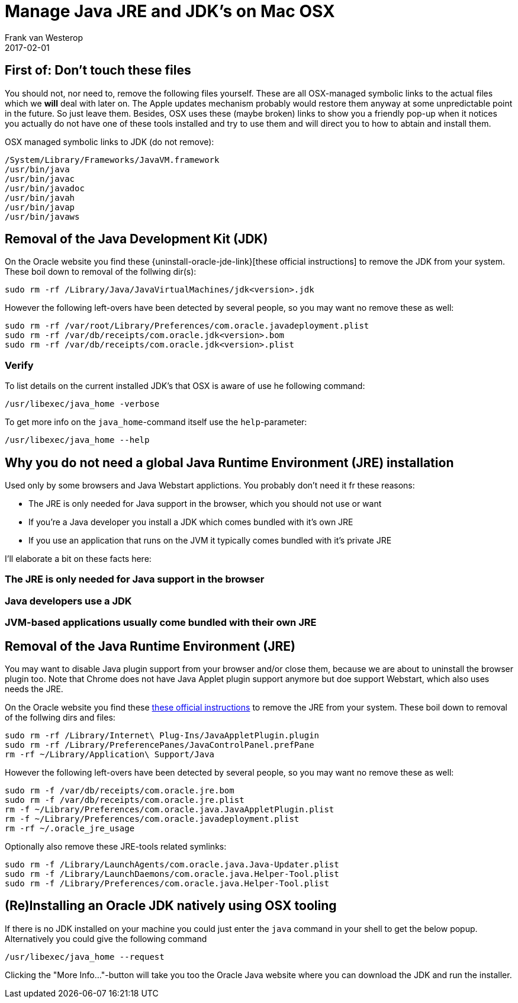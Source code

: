 = Manage Java JRE and JDK's on Mac OSX
Frank van Westerop
2017-02-01
:jbake-type: post
:jbake-status: draft
:jbake-tags:
:idprefix:
:uninstall-oracle-jre-link: https://www.java.com/en/download/help/mac_uninstall_java.xml
:uninstall-oracle-jdk-link: https://docs.oracle.com/javase/8/docs/technotes/guides/install/mac_jdk.html#A1096903

== First of: Don't touch these files
You should not, nor need to, remove the following files yourself. These are all OSX-managed symbolic links to the actual files which we *will* deal with later on. The Apple updates mechanism probably would restore them anyway at some unpredictable point in the future. So just leave them.
Besides, OSX uses these (maybe broken) links to show you a friendly pop-up when it notices you actually do not have one of these tools installed and try to use them and will direct you to how to abtain and install them.

OSX managed symbolic links to JDK (do not remove):
....
/System/Library/Frameworks/JavaVM.framework
/usr/bin/java
/usr/bin/javac
/usr/bin/javadoc
/usr/bin/javah
/usr/bin/javap
/usr/bin/javaws
....

== Removal of the Java Development Kit (JDK)

On the Oracle website you find these {uninstall-oracle-jde-link}[these official instructions] to remove the JDK from your system. These boil down to removal of the follwing dir(s):

....
sudo rm -rf /Library/Java/JavaVirtualMachines/jdk<version>.jdk
....

However the following left-overs have been detected by several people, so you may want no remove these as well:

....
sudo rm -rf /var/root/Library/Preferences/com.oracle.javadeployment.plist
sudo rm -rf /var/db/receipts/com.oracle.jdk<version>.bom
sudo rm -rf /var/db/receipts/com.oracle.jdk<version>.plist
....

=== Verify

To list details on the current installed JDK's that OSX is aware of use he following command:
....
/usr/libexec/java_home -verbose
....

To get more info on the `java_home`-command itself use the `help`-parameter:
....
/usr/libexec/java_home --help
....


== Why you do not need a global Java Runtime Environment (JRE) installation
Used only by some browsers and Java Webstart applictions. You probably don't need it fr these reasons:

- The JRE is only needed for Java support in the browser, which you should not use or want
- If you're a Java developer you install a JDK which comes bundled with it's own JRE
- If you use an application that runs on the JVM it typically comes bundled with it's private JRE

I'll elaborate a bit on these facts here:

=== The JRE is only needed for Java support in the browser

=== Java developers use a JDK

=== JVM-based applications usually come bundled with their own JRE


== Removal of the Java Runtime Environment (JRE)

You may want to disable Java plugin support from your browser and/or close them, because we are about to uninstall the browser plugin too. Note that Chrome does not have Java Applet plugin support anymore but doe support Webstart, which also uses needs the JRE.

On the Oracle website you find these {uninstall-oracle-jre-link}[these official instructions] to remove the JRE from your system. These boil down to removal of the follwing dirs and files:

....
sudo rm -rf /Library/Internet\ Plug-Ins/JavaAppletPlugin.plugin
sudo rm -rf /Library/PreferencePanes/JavaControlPanel.prefPane
rm -rf ~/Library/Application\ Support/Java
....

However the following left-overs have been detected by several people, so you may want no remove these as well:

....
sudo rm -f /var/db/receipts/com.oracle.jre.bom
sudo rm -f /var/db/receipts/com.oracle.jre.plist
rm -f ~/Library/Preferences/com.oracle.java.JavaAppletPlugin.plist
rm -f ~/Library/Preferences/com.oracle.javadeployment.plist
rm -rf ~/.oracle_jre_usage
....

Optionally also remove these JRE-tools related symlinks:

....
sudo rm -f /Library/LaunchAgents/com.oracle.java.Java-Updater.plist
sudo rm -f /Library/LaunchDaemons/com.oracle.java.Helper-Tool.plist
sudo rm -f /Library/Preferences/com.oracle.java.Helper-Tool.plist
....



== (Re)Installing an Oracle JDK natively using OSX tooling
If there is no JDK installed on your machine you could just enter the `java` command in your shell to get the below popup. Alternatively you could give the following command

....
/usr/libexec/java_home --request
....

Clicking the "More Info..."-button will take you too the Oracle Java website where you can download the JDK and run the installer.
